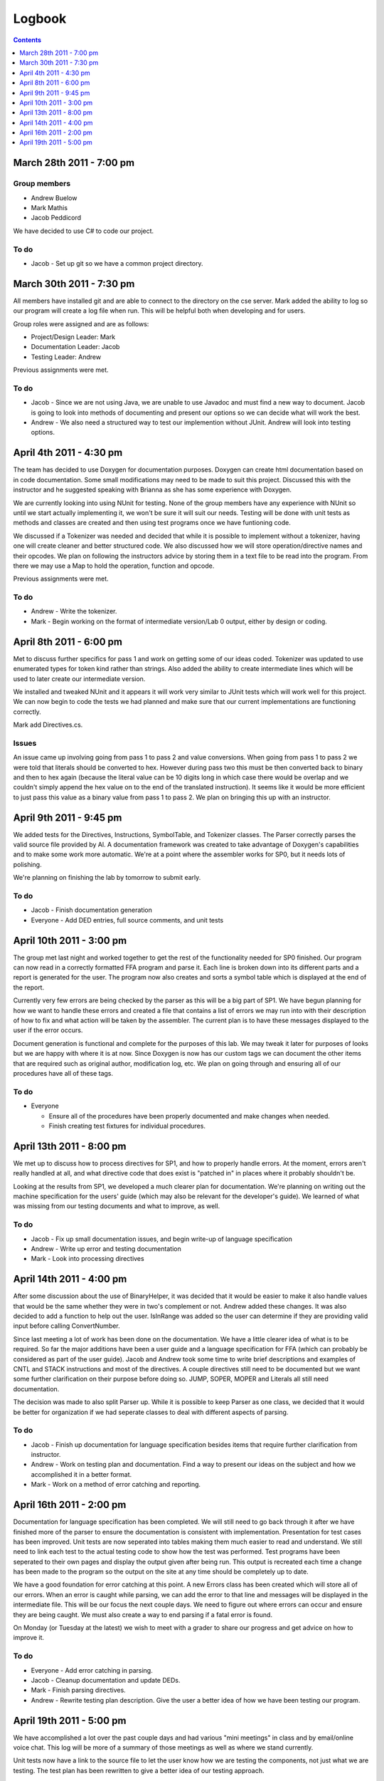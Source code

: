 =======
Logbook
=======

.. contents::
   :backlinks: none
   :depth: 1

March 28th 2011 - 7:00 pm
=========================

Group members
-------------
* Andrew Buelow
* Mark Mathis
* Jacob Peddicord

We have decided to use C# to code our project.

To do
-----
- Jacob - Set up git so we have a common project directory.


March 30th 2011 - 7:30 pm
=========================
All members have installed git and are able to connect to the directory on the cse server.
Mark added the ability to log so our program will create a log file when run.  This will be
helpful both when developing and for users.

Group roles were assigned and are as follows:

* Project/Design Leader: Mark
* Documentation Leader:  Jacob
* Testing Leader:        Andrew

Previous assignments were met.

To do
-----
- Jacob - Since we are not using Java, we are unable to use Javadoc and must find a new way to document. Jacob is going to look into methods of documenting and present our options so we can decide what will work the best.
- Andrew - We also need a structured way to test our implemention without JUnit. Andrew will look into testing options.
		  
		  
April 4th 2011 - 4:30 pm
========================
The team has decided to use Doxygen for documentation purposes. Doxygen can create html
documentation based on in code documentation.  Some small modifications may need to be made
to suit this project.  Discussed this with the instructor and he suggested speaking with
Brianna as she has some experience with Doxygen.

We are currently looking into using NUnit for testing.  None of the group members have any
experience with NUnit so until we start actually implementing it, we won't be sure it will
suit our needs.  Testing will be done with unit tests as methods and classes are created and
then using test programs once we have funtioning code.

We discussed if a Tokenizer was needed and decided that while it is possible to implement
without a tokenizer, having one will create cleaner and better structured code.  We also
discussed how we will store operation/directive names and their opcodes.  We plan on following
the instructors advice by storing them in a text file to be read into the program.  From there
we may use a Map to hold the operation, function and opcode.

Previous assignments were met.

To do
-----
- Andrew - Write the tokenizer.
- Mark - Begin working on the format of intermediate version/Lab 0 output, either by design or coding.


April 8th 2011 - 6:00 pm
========================
Met to discuss further specifics for pass 1 and work on getting some of our ideas coded.  Tokenizer 
was updated to use enumerated types for token kind rather than strings.  Also added the ability to
create intermediate lines which will be used to later create our intermediate version.

We installed and tweaked NUnit and it appears it will work very similar to JUnit tests which will
work well for this project.  We can now begin to code the tests we had planned and make sure that
our current implementations are functioning correctly.

Mark add Directives.cs.

Issues
------
An issue came up involving going from pass 1 to pass 2 and value conversions.  When going from pass
1 to pass 2 we were told that literals should be converted to hex.  However during pass two this must
be then converted back to binary and then to hex again (because the literal value can be 10 digits long
in which case there would be overlap and we couldn't simply append the hex value on to the end of the
translated instruction).  It seems like it would be more efficient to just pass this value as a binary
value from pass 1 to pass 2.  We plan on bringing this up with an instructor.


April 9th 2011 - 9:45 pm
========================
We added tests for the Directives, Instructions, SymbolTable, and Tokenizer classes. The Parser
correctly parses the valid source file provided by Al. A documentation framework was created to
take advantage of Doxygen's capabilities and to make some work more automatic. We're at a point
where the assembler works for SP0, but it needs lots of polishing.

We're planning on finishing the lab by tomorrow to submit early.

To do
-----
- Jacob - Finish documentation generation
- Everyone - Add DED entries, full source comments, and unit tests


April 10th 2011 - 3:00 pm
=========================
The group met last night and worked together to get the rest of the functionality needed for SP0 finished.
Our program can now read in a correctly formatted FFA program and parse it.  Each line is broken down
into its different parts and a report is generated for the user.  The program now also creates and sorts
a symbol table which is displayed at the end of the report.

Currently very few errors are being checked by the parser as this will be a big part of SP1.  We have
begun planning for how we want to handle these errors and created a file that contains a list of errors we
may run into with their description of how to fix and what action will be taken by the assembler.  The
current plan is to have these messages displayed to the user if the error occurs.

Document generation is functional and complete for the purposes of this lab.  We may tweak it later for
purposes of looks but we are happy with where it is at now.  Since Doxygen is now has our custom tags we
can document the other items that are required such as original author, modification log, etc.  We plan on
going through and ensuring all of our procedures have all of these tags.

To do
-----
- Everyone
 
  - Ensure all of the procedures have been properly documented and make changes when needed.
  - Finish creating test fixtures for individual procedures.


April 13th 2011 - 8:00 pm
=========================
We met up to discuss how to process directives for SP1, and how to properly handle errors. At the moment, errors aren't really handled at all, and what directive code that does exist is "patched in" in places where it probably shouldn't be.

Looking at the results from SP1, we developed a much clearer plan for documentation. We're planning on writing out the machine specification for the users' guide (which may also be relevant for the developer's guide). We learned of what was missing from our testing documents and what to improve, as well.

To do
-----
- Jacob - Fix up small documentation issues, and begin write-up of language specification
- Andrew - Write up error and testing documentation
- Mark - Look into processing directives


April 14th 2011 - 4:00 pm
=========================
After some discussion about the use of BinaryHelper, it was decided that it would be easier to make it also
handle values that would be the same whether they were in two's complement or not.  Andrew added these changes.
It was also decided to add a function to help out the user. IsInRange was added so the user can determine if
they are providing valid input before calling ConvertNumber.

Since last meeting a lot of work has been done on the documentation.  We have a little clearer idea of what is
to be required. So far the major additions have been a user guide and a language specification for FFA (which can
probably be considered as part of the user guide).  Jacob and Andrew took some time to write brief descriptions and
examples of CNTL and STACK instructions and most of the directives.  A couple directives still need to be
documented but we want some further clarification on their purpose before doing so.  JUMP, SOPER, MOPER and Literals
all still need documentation.

The decision was made to also split Parser up.  While it is possible to keep Parser as one class, we decided that it
would be better for organization if we had seperate classes to deal with different aspects of parsing.

To do
-----
- Jacob - Finish up documentation for language specification besides items that require further clarification from instructor.
- Andrew - Work on testing plan and documentation.  Find a way to present our ideas on the subject and how we accomplished it in a better format.
- Mark - Work on a method of error catching and reporting.

April 16th 2011 - 2:00 pm
=========================
Documentation for language specification has been completed. We will still need to go back through it after we have finished
more of the parser to ensure the documentation is consistent with implementation. Presentation for test cases has been improved.
Unit tests are now seperated into tables making them much easier to read and understand.  We still need to link each test to
the actual testing code to show how the test was performed.  Test programs have been seperated to their own pages and display
the output given after being run.  This output is recreated each time a change has been made to the program so the output on
the site at any time should be completely up to date.

We have a good foundation for error catching at this point.  A new Errors class has been created which will store all of our
errors.  When an error is caught while parsing, we can add the error to that line and messages will be displayed in the
intermediate file. This will be our focus the next couple days.  We need to figure out where errors can occur and ensure they
are being caught.  We must also create a way to end parsing if a fatal error is found.

On Monday (or Tuesday at the latest) we wish to meet with a grader to share our progress and get advice on how to improve it.

To do
-----
- Everyone - Add error catching in parsing.
- Jacob - Cleanup documentation and update DEDs.
- Mark - Finish parsing directives.
- Andrew - Rewrite testing plan description. Give the user a better idea of how we have been testing our program.

April 19th 2011 - 5:00 pm
=========================
We have accomplished a lot over the past couple days and had various "mini meetings" in class and by email/online voice chat. This
log will be more of a summary of those meetings as well as where we stand currently.

Unit tests now have a link to the source file to let the user know how we are testing the components, not just what we are testing.
The test plan has been rewritten to give a better idea of our testing approach.

Documentation is still in the process of being cleaned up.  More has been added to the user guide and an entire How To section has
been added to help users run the Assembler.  Pictures will be added to this soon.  We spoke with Al and showed him our current
documentation and he seems to be pretty content with it.  He pointed out a few issues we have in the language specifications and
we plan on going through that and updating it so that all of the information is valid (as far as we know).

Directives will be complete shortly.  Mark is currently working on ADC and ADCE which are the last directives to be implemented.

Our focus for the rest of the day will be going through the documentation and ensuring everything has been properly documented and
running test programs to look for errors that may not have been caught yet by the assembler. Unless any serious issues pop up
during this time, we feel like we should be finished tonight.

To do
-----
- Everyone - Look through the documentation for possible issues and try to find errors that aren't being caught.
